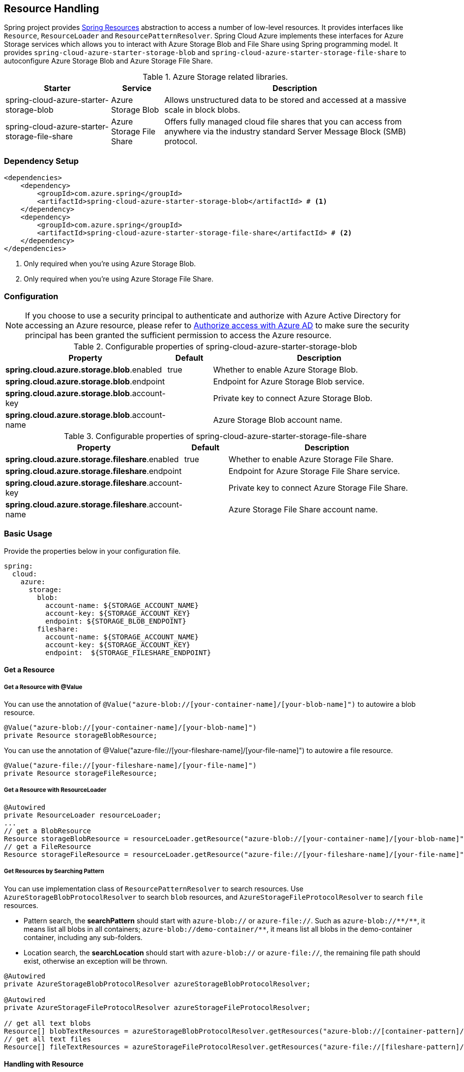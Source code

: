 == Resource Handling

Spring project provides link:https://docs.spring.io/spring-framework/docs/current/reference/html/core.html#resources[Spring Resources] abstraction to access a number of low-level resources. It provides interfaces like `Resource`, `ResourceLoader` and `ResourcePatternResolver`. Spring Cloud Azure implements these interfaces for Azure Storage services which allows you to interact with Azure Storage Blob and File Share using Spring programming model. It provides `spring-cloud-azure-starter-storage-blob` and `spring-cloud-azure-starter-storage-file-share` to autoconfigure Azure Storage Blob and Azure Storage File Share.


.Azure Storage related libraries.
[cols="2,1,5", options="header"]
|===
|Starter 
|Service 
|Description

|spring-cloud-azure-starter-storage-blob
|Azure Storage Blob
|Allows unstructured data to be stored and accessed at a massive scale in block blobs.

|spring-cloud-azure-starter-storage-file-share
|Azure Storage File Share
|Offers fully managed cloud file shares that you can access from anywhere via the industry standard Server Message Block (SMB) protocol.
|===

=== Dependency Setup

[source,xml]
----
<dependencies>
    <dependency>
        <groupId>com.azure.spring</groupId>
        <artifactId>spring-cloud-azure-starter-storage-blob</artifactId> # <1>
    </dependency>
    <dependency>
        <groupId>com.azure.spring</groupId>
        <artifactId>spring-cloud-azure-starter-storage-file-share</artifactId> # <2>
    </dependency>
</dependencies>
----
<1> Only required when you're using Azure Storage Blob.
<2> Only required when you're using Azure Storage File Share.

=== Configuration

NOTE: If you choose to use a security principal to authenticate and authorize with Azure Active Directory for accessing an Azure resource, please refer to link:reference-doc#authorize-access-with-azure-active-directory[Authorize access with Azure AD] to make sure the security principal has been granted the sufficient permission to access the Azure resource.

.Configurable properties of spring-cloud-azure-starter-storage-blob
[cols="3,1,5", options="header"]
|===
|Property  |Default | Description

|*spring.cloud.azure.storage.blob*.enabled
|true
|Whether to enable Azure Storage Blob.

|*spring.cloud.azure.storage.blob*.endpoint
|  
|Endpoint for Azure Storage Blob service.

|*spring.cloud.azure.storage.blob*.account-key
|  
|Private key to connect Azure Storage Blob.

|*spring.cloud.azure.storage.blob*.account-name
|  
|Azure Storage Blob account name.
|===

.Configurable properties of spring-cloud-azure-starter-storage-file-share
[cols="3,1,5", options="header"]
|===
|Property  | Default | Description

|*spring.cloud.azure.storage.fileshare*.enabled
|true 
|Whether to enable Azure Storage File Share.

|*spring.cloud.azure.storage.fileshare*.endpoint
|  
|Endpoint for Azure Storage File Share service.

|*spring.cloud.azure.storage.fileshare*.account-key
|  
|Private key to connect Azure Storage File Share.

|*spring.cloud.azure.storage.fileshare*.account-name
|  
|Azure Storage File Share account name.
|===


=== Basic Usage


Provide the properties below in your configuration file.

[source,yaml]
----
spring:
  cloud:
    azure:
      storage:
        blob:
          account-name: ${STORAGE_ACCOUNT_NAME}
          account-key: ${STORAGE_ACCOUNT_KEY}
          endpoint: ${STORAGE_BLOB_ENDPOINT}
        fileshare:
          account-name: ${STORAGE_ACCOUNT_NAME}
          account-key: ${STORAGE_ACCOUNT_KEY}
          endpoint:  ${STORAGE_FILESHARE_ENDPOINT}
----

==== Get a Resource

===== Get a Resource with @Value
You can use the annotation of `@Value("azure-blob://[your-container-name]/[your-blob-name]")` to autowire a blob resource.

[source,java]
----
@Value("azure-blob://[your-container-name]/[your-blob-name]") 
private Resource storageBlobResource;
----

You can use the annotation of @Value("azure-file://[your-fileshare-name]/[your-file-name]") to autowire a file resource.

[source,java]
----
@Value("azure-file://[your-fileshare-name]/[your-file-name]") 
private Resource storageFileResource;
----

===== Get a Resource with ResourceLoader

[source,java]
----
@Autowired
private ResourceLoader resourceLoader;
...
// get a BlobResource
Resource storageBlobResource = resourceLoader.getResource("azure-blob://[your-container-name]/[your-blob-name]");
// get a FileResource
Resource storageFileResource = resourceLoader.getResource("azure-file://[your-fileshare-name]/[your-file-name]");
----

===== Get Resources by Searching Pattern
You can use implementation class of `ResourcePatternResolver` to search resources. Use `AzureStorageBlobProtocolResolver` to search `blob` resources, and `AzureStorageFileProtocolResolver` to search `file` resources.

- Pattern search, the **searchPattern** should start with `azure-blob://` or `azure-file://`. Such as `azure-blob://+++**+++/+++**+++`, it means list all blobs in all containers; `azure-blob://demo-container/**`, it means list all blobs in the demo-container container, including any sub-folders.
- Location search, the **searchLocation** should start with `azure-blob://` or `azure-file://`, the remaining file path should exist, otherwise an exception will be thrown.

[source,java]
----
@Autowired
private AzureStorageBlobProtocolResolver azureStorageBlobProtocolResolver;

@Autowired
private AzureStorageFileProtocolResolver azureStorageFileProtocolResolver;

// get all text blobs
Resource[] blobTextResources = azureStorageBlobProtocolResolver.getResources("azure-blob://[container-pattern]/*.txt"); 
// get all text files
Resource[] fileTextResources = azureStorageFileProtocolResolver.getResources("azure-file://[fileshare-pattern]/*.txt"); 

----


==== Handling with Resource

===== Download Data from Specific Resource

You can download a resource from Azure Stroage Blob or File Share with the `getInputStream()` method of `Resource`.

[source,java]
----
@Value("azure-blob://[your-container-name]/[your-blob-name]") 
private Resource storageBlobResource;

@Value("azure-file://[your-fileshare-name]/[your-file-name]") 
private Resource storageFileResource;

....

// download data as stream from blob resource
InputStream inputblobStream = storageBlobResource.getInputStream();
// download data as stream from file resource
InputStream inputfileStream = storageFileResource.getInputStream();
----

===== Upload Data to Specific Resource

You can upload to a resource to Azure Storage Blob or File Share by casting the Spring `Resource` to `WritableResource`.

[source,java]
----
@Value("azure-blob://[your-container-name]/[your-blob-name]") 
private Resource storageBlobResource;

@Value("azure-file://[your-fileshare-name]/[your-file-name]") 
private Resource storageFileResource;

String data = "sampledata";

// upload string data to blob
try (OutputStream blobos = ((WritableResource) this.storageBlobResource).getOutputStream()) {
  blobos.write(data.getBytes());
}
// upload string data to file
try (OutputStream fileos = ((WritableResource) this.storageFileResource).getOutputStream()) {
  fileos.write(data.getBytes());
}
----

==== Multipart Upload

Files larger than 4 MiB will be uploaded to Azure Storage in parallel.

=== Samples

Please refer to link:https://github.com/Azure-Samples/azure-spring-boot-samples/tree/spring-cloud-azure_{project-version}/storage/spring-cloud-azure-starter-storage-blob/storage-blob-sample[storage-blob-sample] and link:https://github.com/Azure-Samples/azure-spring-boot-samples/tree/spring-cloud-azure_{project-version}/storage/spring-cloud-azure-starter-storage-file-share/storage-file-sample[storage-file-sample] for more details.
